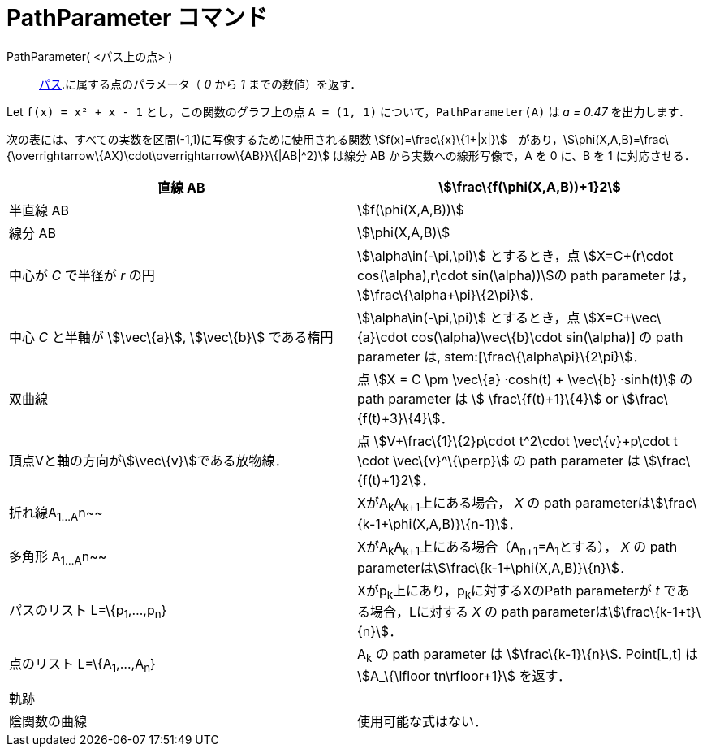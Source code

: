 = PathParameter コマンド
ifdef::env-github[:imagesdir: /ja/modules/ROOT/assets/images]

PathParameter( <パス上の点> )::
  xref:/幾何オブジェクト.adoc[パス].に属する点のパラメータ（ _0_ から _1_ までの数値）を返す．

[EXAMPLE]
====

Let `++f(x) = x² + x - 1++` とし，この関数のグラフ上の点 `++A = (1, 1)++` について，`++PathParameter(A)++` は _a = 0.47_
を出力します．

====

次の表には、すべての実数を区間(-1,1)に写像するために使用される関数
stem:[f(x)=\frac\{x}\{1+|x|}]　があり，stem:[\phi(X,A,B)=\frac\{\overrightarrow\{AX}\cdot\overrightarrow\{AB}}\{|AB|^2}]
は線分 AB から実数への線形写像で，A を 0 に、B を 1 に対応させる．

[cols=",",]
|===
|直線 AB |stem:[\frac\{f(\phi(X,A,B))+1}2]

|半直線 AB |stem:[f(\phi(X,A,B))]

|線分 AB |stem:[\phi(X,A,B)]

|中心が _C_ で半径が _r_ の円 |stem:[\alpha\in(-\pi,\pi)] とするとき，点 stem:[X=C+(r\cdot cos(\alpha),r\cdot
sin(\alpha))]の path parameter は， stem:[\frac\{\alpha+\pi}\{2\pi}]．

|中心 _C_ と半軸が stem:[\vec\{a}], stem:[\vec\{b}] である楕円 |stem:[\alpha\in(-\pi,\pi)] とするとき，点
stem:[X=C+\vec\{a}\cdot cos(\alpha)+\vec\{b}\cdot sin(\alpha)] の path parameter は, stem:[\frac\{\alpha+\pi}\{2\pi}]．

|双曲線 |点 stem:[X = C \pm \vec\{a} ·cosh(t) + \vec\{b} ·sinh(t)] の path parameter は stem:[ \frac\{f(t)+1}\{4}] or
stem:[\frac\{f(t)+3}\{4}]．

|頂点Vと軸の方向がstem:[\vec\{v}]である放物線． |点 stem:[V+\frac\{1}\{2}p\cdot t^2\cdot \vec\{v}+p\cdot t \cdot
\vec\{v}^\{\perp}] の path parameter は stem:[\frac\{f(t)+1}2]．

|折れ線A~1...A~n~~ |XがA~k~A~k+1~上にある場合， _X_ の path parameterはstem:[\frac\{k-1+\phi(X,A,B)}\{n-1}]．

|多角形 A~1...A~n~~ |XがA~k~A~k+1~上にある場合（A~n+1~=A~1~とする）， _X_ の path
parameterはstem:[\frac\{k-1+\phi(X,A,B)}\{n}]．

|パスのリスト L=\{p~1~,...,p~n~} |Xがp~k~上にあり，p~k~に対するXのPath parameterが _t_ である場合，Lに対する _X_ の path
parameterはstem:[\frac\{k-1+t}\{n}]．

|点のリスト L=\{A~1~,...,A~n~} |A~k~ の path parameter は stem:[\frac\{k-1}\{n}]. Point[L,t] は stem:[A_\{\lfloor
tn\rfloor+1}] を返す．

|軌跡 |

|陰関数の曲線 |使用可能な式はない．
|===

